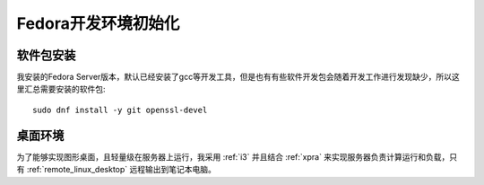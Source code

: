 .. _fedora_dev_init:

=======================
Fedora开发环境初始化
=======================

软件包安装
============

我安装的Fedora Server版本，默认已经安装了gcc等开发工具，但是也有有些软件开发包会随着开发工作进行发现缺少，所以这里汇总需要安装的软件包::

   sudo dnf install -y git openssl-devel

桌面环境
===========

为了能够实现图形桌面，且轻量级在服务器上运行，我采用 :ref:`i3` 并且结合 :ref:`xpra` 来实现服务器负责计算运行和负载，只有 :ref:`remote_linux_desktop` 远程输出到笔记本电脑。
